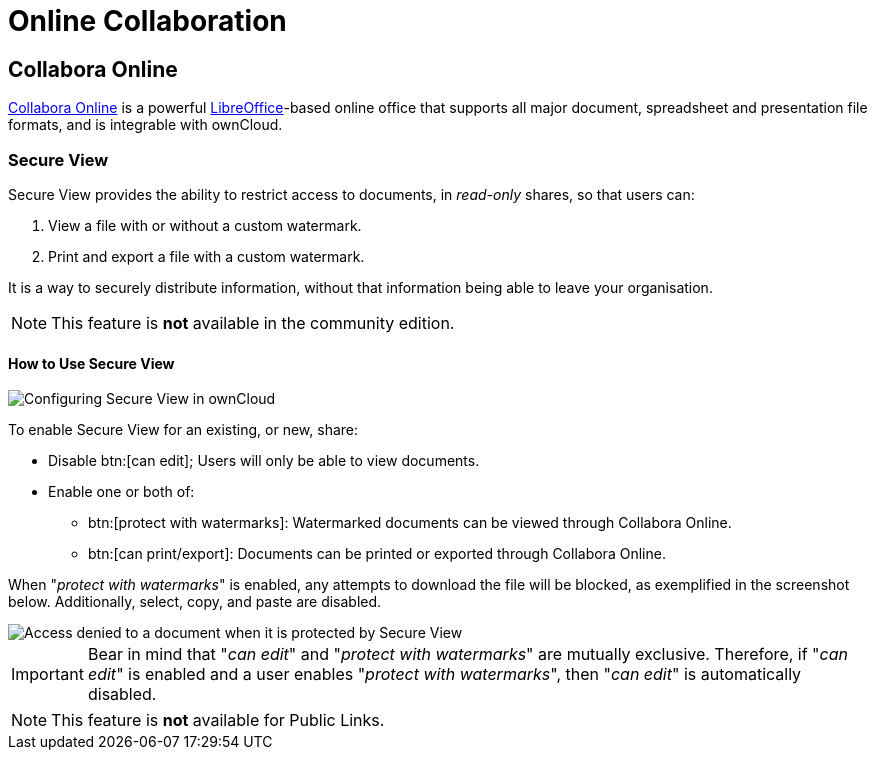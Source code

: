 = Online Collaboration
:collabora-online-url: https://www.collaboraoffice.com/collabora-online/
:libreoffice-url: https://www.libreoffice.org/

== Collabora Online

{collabora-online-url}[Collabora Online] is a powerful {libreoffice-url}[LibreOffice]-based online office that supports all major document, spreadsheet and presentation file formats, and is integrable with ownCloud. 

=== Secure View

Secure View provides the ability to restrict access to documents, in _read-only_ shares, so that users can:

. View a file with or without a custom watermark.
. Print and export a file with a custom watermark.

It is a way to securely distribute information, without that information being able to leave your organisation.

NOTE: This feature is *not* available in the community edition.

==== How to Use Secure View

image:collaboration/secure-view/secure-view-share-configuration-options.png[Configuring Secure View in ownCloud]

To enable Secure View for an existing, or new, share:

* Disable btn:[can edit]; Users will only be able to view documents.
* Enable one or both of:
** btn:[protect with watermarks]: Watermarked documents can be viewed through Collabora Online.
** btn:[can print/export]: Documents can be printed or exported through Collabora Online.

When "_protect with watermarks_" is enabled, any attempts to download the file will be blocked, as exemplified in the screenshot below.
Additionally, select, copy, and paste are disabled.

image::collaboration/secure-view/access-denied.png[Access denied to a document when it is protected by Secure View]

[IMPORTANT] 
====
Bear in mind that "_can edit_" and "_protect with watermarks_" are mutually exclusive. 
Therefore, if "_can edit_" is enabled and a user enables "_protect with watermarks_", then "_can edit_" is automatically disabled.
====

NOTE: This feature is *not* available for Public Links.
